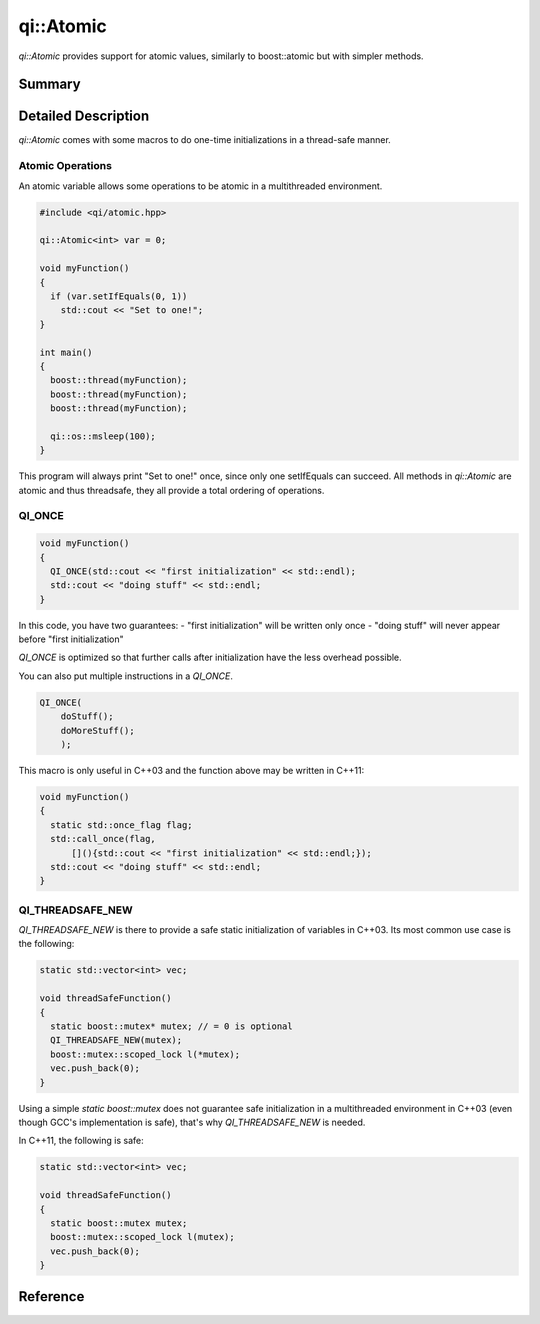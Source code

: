 .. _api-atomic:
.. cpp:namespace:: qi
.. cpp:auto_template:: True
.. default-role:: cpp:guess

qi::Atomic
**********

`qi::Atomic` provides support for atomic values, similarly to boost::atomic but
with simpler methods.

Summary
-------

.. cpp:brief::

Detailed Description
--------------------

`qi::Atomic` comes with some macros to do one-time initializations in a
thread-safe manner.

Atomic Operations
.................

An atomic variable allows some operations to be atomic in a multithreaded
environment.

.. code-block:: cpp

  #include <qi/atomic.hpp>

  qi::Atomic<int> var = 0;

  void myFunction()
  {
    if (var.setIfEquals(0, 1))
      std::cout << "Set to one!";
  }

  int main()
  {
    boost::thread(myFunction);
    boost::thread(myFunction);
    boost::thread(myFunction);

    qi::os::msleep(100);
  }

This program will always print "Set to one!" once, since only one setIfEquals
can succeed. All methods in `qi::Atomic` are atomic and thus threadsafe, they
all provide a total ordering of operations.

QI_ONCE
.......

.. code-block:: cpp

  void myFunction()
  {
    QI_ONCE(std::cout << "first initialization" << std::endl);
    std::cout << "doing stuff" << std::endl;
  }

In this code, you have two guarantees:
- "first initialization" will be written only once
- "doing stuff" will never appear before "first initialization"

`QI_ONCE` is optimized so that further calls after initialization have the less
overhead possible.

You can also put multiple instructions in a `QI_ONCE`.

.. code-block:: cpp

  QI_ONCE(
      doStuff();
      doMoreStuff();
      );

This macro is only useful in C++03 and the function above may be written in
C++11:

.. code-block:: cpp

  void myFunction()
  {
    static std::once_flag flag;
    std::call_once(flag,
        [](){std::cout << "first initialization" << std::endl;});
    std::cout << "doing stuff" << std::endl;
  }

QI_THREADSAFE_NEW
.................

`QI_THREADSAFE_NEW` is there to provide a safe static initialization of
variables in C++03. Its most common use case is the following:

.. code-block:: cpp

  static std::vector<int> vec;

  void threadSafeFunction()
  {
    static boost::mutex* mutex; // = 0 is optional
    QI_THREADSAFE_NEW(mutex);
    boost::mutex::scoped_lock l(*mutex);
    vec.push_back(0);
  }

Using a simple `static boost::mutex` does not guarantee safe initialization in
a multithreaded environment in C++03 (even though GCC's implementation is
safe), that's why `QI_THREADSAFE_NEW` is needed.

In C++11, the following is safe:

.. code-block:: cpp

  static std::vector<int> vec;

  void threadSafeFunction()
  {
    static boost::mutex mutex;
    boost::mutex::scoped_lock l(mutex);
    vec.push_back(0);
  }

Reference
---------

.. cpp:autoclass:: qi::Atomic
